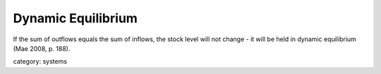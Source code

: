 .. _dynamic_equilibrium:

*******************
Dynamic Equilibrium
*******************

If the sum of outflows equals the sum of inflows, the stock level will not change -
it will be held in dynamic equilibrium (Mae 2008, p. 188).

category: systems
